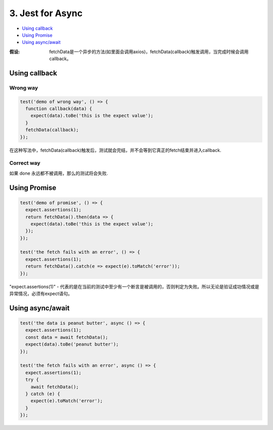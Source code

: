 3. Jest for Async
============================

* `Using callback`_
* `Using Promise`_
* `Using async/await`_


:假设:
  fetchData是一个异步的方法(如里面会调用axios)，fetchData(callback)触发调用，当完成时候会调用callback。


Using callback
-----------------------

Wrong way
^^^^^^^^^^^^^^^

.. code-block:: javascript
  
  test('demo of wrong way', () => {
    function callback(data) {
      expect(data).toBe('this is the expect value');
    }
    fetchData(callback);
  }); 

在这种写法中，fetchData(callback)触发后，测试就会完结，并不会等到它真正的fetch结束并进入callback.

Correct way
^^^^^^^^^^^^^^^^^^^

.. code-block:: javascript
  :linenos:
  :emphasize-lines: 1,4
  
  test('demo of callback', done => {
    function callback(data) {
      expect(data).toBe('this is the expect value');
      done();
    }
    fetchData(callback);
  });

如果 done 永远都不被调用，那么的测试将会失败.


Using Promise
-------------------

.. code-block:: javascript
  
  test('demo of promise', () => {
    expect.assertions(1);
    return fetchData().then(data => {
      expect(data).toBe('this is the expect value');
    });
  });
  
  test('the fetch fails with an error', () => {
    expect.assertions(1);
    return fetchData().catch(e => expect(e).toMatch('error'));
  });

"expect.assertions(1)" - 代表的是在当前的测试中至少有一个断言是被调用的，否则判定为失败。所以无论是验证成功情况或是异常情况，必须有expect语句。


Using async/await
----------------------

.. code-block:: javascript
  
  test('the data is peanut butter', async () => {
    expect.assertions(1);
    const data = await fetchData();
    expect(data).toBe('peanut butter');
  });

  test('the fetch fails with an error', async () => {
    expect.assertions(1);
    try {
      await fetchData();
    } catch (e) {
      expect(e).toMatch('error');
    }
  });




.. index:: Testing, Jest

